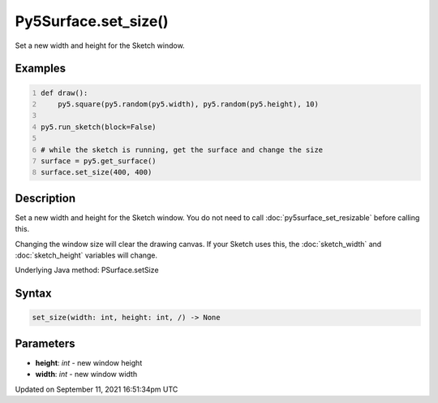 Py5Surface.set_size()
=====================

Set a new width and height for the Sketch window.

Examples
--------

.. raw:: html

    <div class="example-table">

.. raw:: html

    <div class="example-row"><div class="example-cell-image">

.. raw:: html

    </div><div class="example-cell-code">

.. code:: python
    :number-lines:

    def draw():
        py5.square(py5.random(py5.width), py5.random(py5.height), 10)

    py5.run_sketch(block=False)

    # while the sketch is running, get the surface and change the size
    surface = py5.get_surface()
    surface.set_size(400, 400)

.. raw:: html

    </div></div>

.. raw:: html

    </div>

Description
-----------

Set a new width and height for the Sketch window. You do not need to call :doc:`py5surface_set_resizable` before calling this.

Changing the window size will clear the drawing canvas. If your Sketch uses this, the :doc:`sketch_width` and :doc:`sketch_height` variables will change.

Underlying Java method: PSurface.setSize

Syntax
------

.. code:: python

    set_size(width: int, height: int, /) -> None

Parameters
----------

* **height**: `int` - new window height
* **width**: `int` - new window width


Updated on September 11, 2021 16:51:34pm UTC

